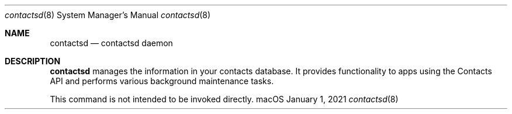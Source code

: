 .\"
.\" Copyright (c) 2006-2021 Apple Inc. All rights reserved.
.\"
.Dd January 1, 2021
.Dt contactsd 8
.Os "macOS"
.Sh NAME
.Nm contactsd
.Nd contactsd daemon
.Sh DESCRIPTION
.Nm contactsd
manages the information in your contacts database. It provides functionality to apps using
the Contacts API and performs various background maintenance tasks.
.Pp
This command is not intended to be invoked directly.
